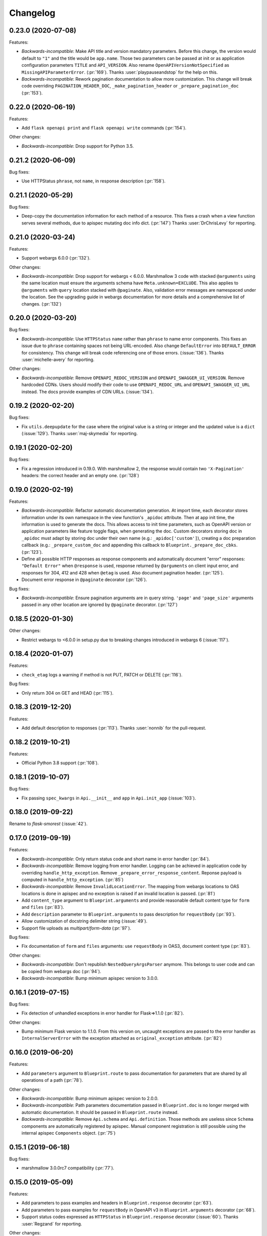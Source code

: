 Changelog
---------

0.23.0 (2020-07-08)
+++++++++++++++++++

Features:

- *Backwards-incompatible*: Make API title and version mandatory parameters.
  Before this change, the version would default to ``"1"`` and the title would
  be ``app.name``. Those two parameters can be passed at init or as application
  configuration parameters ``TITLE`` and ``API_VERSION``. Also rename
  ``OpenAPIVersionNotSpecified`` as ``MissingAPIParameterError``. (:pr:`169`).
  Thanks :user:`playpauseandstop` for the help on this.

- *Backwards-incompatible*: Rework pagination documentation to allow more
  customization. This change will break code overriding
  ``PAGINATION_HEADER_DOC``, ``_make_pagination_header`` or
  ``_prepare_pagination_doc`` (:pr:`153`).

0.22.0 (2020-06-19)
+++++++++++++++++++

Features:

- Add ``flask openapi print`` and ``flask openapi write`` commands (:pr:`154`).

Other changes:

- *Backwards-incompatible*: Drop support for Python 3.5.

0.21.2 (2020-06-09)
+++++++++++++++++++

Bug fixes:

- Use HTTPStatus ``phrase``, not ``name``, in response description (:pr:`158`).

0.21.1 (2020-05-29)
+++++++++++++++++++

Bug fixes:

- Deep-copy the documentation information for each method of a resource. This
  fixes a crash when a view function serves several methods, due to apispec
  mutating doc info dict. (:pr:`147`)
  Thanks :user:`DrChrisLevy` for reporting.

0.21.0 (2020-03-24)
+++++++++++++++++++

Features:

- Support webargs 6.0.0 (:pr:`132`).

Other changes:

- *Backwards-incompatible*: Drop support for webargs < 6.0.0. Marshmallow 3
  code with stacked ``@arguments`` using the same location must ensure the
  arguments schema have ``Meta.unknown=EXCLUDE``. This also applies to
  ``@arguments`` with ``query`` location stacked with ``@paginate``. Also,
  validation error messages are namespaced under the location. See the
  upgrading guide in webargs documentation for more details and a comprehensive
  list of changes. (:pr:`132`)

0.20.0 (2020-03-20)
+++++++++++++++++++

Bug fixes:

- *Backwards-incompatible*: Use ``HTTPStatus`` ``name`` rather than ``phrase``
  to name error components. This fixes an issue due to ``phrase`` containing
  spaces not being URL-encoded. Also change ``DefaultError`` into
  ``DEFAULT_ERROR`` for consistency. This change will break code referencing
  one of those errors. (:issue:`136`).
  Thanks :user:`michelle-avery` for reporting.

Other changes:

- *Backwards-incompatible*: Remove ``OPENAPI_REDOC_VERSION`` and
  ``OPENAPI_SWAGGER_UI_VERSION``. Remove hardcoded CDNs. Users should modify
  their code to use ``OPENAPI_REDOC_URL`` and ``OPENAPI_SWAGGER_UI_URL``
  instead. The docs provide examples of CDN URLs. (:issue:`134`).

0.19.2 (2020-02-20)
+++++++++++++++++++

Bug fixes:

- Fix ``utils.deepupdate`` for the case where the original value is a string or
  integer and the updated value is a ``dict`` (:issue:`129`).
  Thanks :user:`maj-skymedia` for reporting.

0.19.1 (2020-02-20)
+++++++++++++++++++

Bug fixes:

- Fix a regression introduced in 0.19.0. With marshmallow 2, the response would
  contain two ``'X-Pagination'`` headers: the correct header and an empty one.
  (:pr:`128`)

0.19.0 (2020-02-19)
+++++++++++++++++++

Features:

- *Backwards-incompatible*: Refactor automatic documentation generation. At
  import time, each decorator stores information under its own namespace in
  the view function's ``_apidoc`` attribute. Then at app init time, the
  information is used to generate the docs. This allows access to init time
  parameters, such as OpenAPI version or application parameters like feature
  toggle flags, when generating the doc. Custom decorators storing doc in
  ``_apidoc`` must adapt by storing doc under their own name (e.g.:
  ``_apidoc['custom']``), creating a doc preparation callback (e.g.:
  ``_prepare_custom_doc`` and appending this callback to
  ``Blueprint._prepare_doc_cbks``. (:pr:`123`).

- Define all possible HTTP responses as response components and automatically
  document "error" responses: ``"Default Error"`` when ``@response`` is used,
  response returned by ``@arguments`` on client input error, and responses for
  304, 412 and 428 when ``@etag`` is used. Also document pagination header.
  (:pr:`125`).

- Document error response in ``@paginate`` decorator (:pr:`126`).

Bug fixes:

- *Backwards-incompatible*: Ensure pagination arguments are in query string.
  ``'page'`` and ``'page_size'`` arguments passed in any other location are
  ignored by ``@paginate`` decorator. (:pr:`127`)

0.18.5 (2020-01-30)
+++++++++++++++++++

Other changes:

- Restrict webargs to <6.0.0 in setup.py due to breaking changes introduced in
  webargs 6 (:issue:`117`).

0.18.4 (2020-01-07)
+++++++++++++++++++

Features:

- ``check_etag`` logs a warning if method is not PUT, PATCH or DELETE
  (:pr:`116`).

Bug fixes:

- Only return 304 on GET and HEAD (:pr:`115`).

0.18.3 (2019-12-20)
+++++++++++++++++++

Features:

- Add default description to responses (:pr:`113`).
  Thanks :user:`nonnib` for the pull-request.

0.18.2 (2019-10-21)
+++++++++++++++++++

Features:

- Official Python 3.8 support (:pr:`108`).

0.18.1 (2019-10-07)
+++++++++++++++++++

Bug fixes:

- Fix passing ``spec_kwargs`` in ``Api.__init__`` and ``app`` in
  ``Api.init_app`` (:issue:`103`).

0.18.0 (2019-09-22)
+++++++++++++++++++

Rename to `flask-smorest` (:issue:`42`).

0.17.0 (2019-09-19)
+++++++++++++++++++

Features:

- *Backwards-incompatible*: Only return status code and short name in error
  handler (:pr:`84`).
- *Backwards-incompatible*: Remove logging from error handler. Logging can be
  achieved in application code by overriding ``handle_http_exception``.
  Remove ``_prepare_error_response_content``. Reponse payload is computed in
  ``handle_http_exception``. (:pr:`85`)
- *Backwards-incompatible*: Remove ``InvalidLocationError``. The mapping from
  webargs locations to OAS locations is done in apispec and no exception is
  raised if an invalid location is passed. (:pr:`81`)
- Add ``content_type`` argument to ``Blueprint.arguments`` and provide
  reasonable default content type for ``form`` and ``files`` (:pr:`83`).
- Add ``description`` parameter to ``Blueprint.arguments`` to pass description
  for ``requestBody`` (:pr:`93`).
- Allow customization of docstring delimiter string (:issue:`49`).
- Support file uploads as `multipart/form-data` (:pr:`97`).

Bug fixes:

- Fix documentation of ``form`` and ``files`` arguments: use ``requestBody``
  in OAS3, document content type (:pr:`83`).

Other changes:

- *Backwards-incompatible*: Don't republish ``NestedQueryArgsParser`` anymore.
  This belongs to user code and can be copied from webargs doc (:pr:`94`).
- *Backwards-incompatible*: Bump minimum apispec version to 3.0.0.

0.16.1 (2019-07-15)
+++++++++++++++++++

Bug fixes:

- Fix detection of unhandled exceptions in error handler for Flask=>1.1.0
  (:pr:`82`).

Other changes:

- Bump minimum Flask version to 1.1.0. From this version on, uncaught
  exceptions are passed to the error handler as ``InternalServerError`` with
  the exception attached as ``original_exception`` attribute. (:pr:`82`)

0.16.0 (2019-06-20)
+++++++++++++++++++

Features:

- Add ``parameters`` argument to ``Blueprint.route`` to pass documentation for
  parameters that are shared by all operations of a path (:pr:`78`).

Other changes:

- *Backwards-incompatible*: Bump minimum apispec version to 2.0.0.
- *Backwards-incompatible*: Path parameters documentation passed in
  ``Blueprint.doc`` is no longer merged with automatic documentation. It should
  be passed in ``Blueprint.route`` instead.
- *Backwards-incompatible*: Remove ``Api.schema`` and ``Api.definition``.
  Those methods are useless since ``Schema`` components are automatically
  registered by apispec. Manual component registration is still possible using
  the internal apispec ``Components`` object. (:pr:`75`)

0.15.1 (2019-06-18)
+++++++++++++++++++

Bug fixes:

- marshmallow 3.0.0rc7 compatibility (:pr:`77`).

0.15.0 (2019-05-09)
+++++++++++++++++++

Features:

- Add parameters to pass examples and headers in ``Blueprint.response``
  decorator (:pr:`63`).
- Add parameters to pass examples for ``requestBody`` in OpenAPI v3 in
  ``Blueprint.arguments`` decorator (:pr:`68`).
- Support status codes expressed as ``HTTPStatus`` in ``Blueprint.response``
  decorator (:issue:`60`).
  Thanks :user:`Regzand` for reporting.

Other changes:

- Bump minimum apispec version to 1.3.2.
- Bump minimum werkzeug version to 0.15. With 0.14.x versions, `412` responses
  are returned with no content.
- *Backwards-incompatible*: When using ``Blueprint.doc`` decorator to provide
  additional documentation to the response described in the
  ``Blueprint.response`` decorator, the user must use the same format (``str``,
  ``int`` or ``HTTPStatus``) to express the status code in both decorators.
  This is a side-effect of (:issue:`60`). Now that headers and examples can
  be described in ``Blueprint.response``, this should not be a common use case.

0.14.1 (2019-04-18)
+++++++++++++++++++

Features:

- Official Python 3.7 support (:pr:`45`).
- Rename ``Api.definition`` as ``Api.schema``. Keep ``Api.definition`` as an
  alias to ``Api.schema`` for backward compatibility (:pr:`53`).

Bug fixes:

- Fix passing route with path parameter default value (:pr:`58`).
  Thanks :user:`zedrdave` for reporting.
- When no descrition is provided to ``Blueprint.response``, don't add an empty
  string as description in the docs.
- Fix returning a ``tuple`` subclass from a view function. Only raw ``tuple``
  instances are considered as Flask's (return value, status, headers).
  ``tuple`` subclasses are treated as ``list`` and can be paginated/dumped.
  Raw ``tuple`` return values should be cast to another type (e.g. ``list``)
  to be distinguished from (return value, status, headers) tuple. (:issue:`52`)
  Thanks :user:`asyncee` for reporting.

0.14.0 (2019-03-08)
+++++++++++++++++++

Features:

- Allow view functions decorated with ``response`` to return a ``Response``
  object or a tuple with status and/or headers (:pr:`40`).
- Allow view functions decorated with ``paginate`` to return a tuple with
  status and/or headers (:pr:`40`). The pagination header is now passed
  in the response tuple. Users relying on undocumented
  ``get_context()['headers']`` as a workaround to pass headers must update
  their code to pass headers in the response tuple as well.

Bug fixes:

- Fix ETag computation when headers contain a duplicate key.

0.13.1 (2019-02-13)
+++++++++++++++++++

Features:

- Register Werkzeug's ``UUIDConverter`` in ``Api`` so that ``uuid`` path
  parameters are correctly documented.

0.13.0 (2019-02-12)
+++++++++++++++++++

Features:

- Add ``flask_plugin`` and ``marshmallow_plugin`` spec kwargs to allow
  overriding base plugins.
- *Backwards-incompatible*: Rename ``plugins`` spec kwarg into
  ``extra_plugins``.
- *Backwards-incompatible*: Don't default to OpenAPI version 2.0. The version
  must now be specified, either as ``OPENAPI_VERSION`` app parameter or as
  ``openapi_version`` spec kwarg.
- Support apispec 1.0.0.

Other changes:

- *Backwards-incompatible*: Drop support for apispec 0.x.

0.12.0 (2018-12-02)
+++++++++++++++++++

Features:

- *Backwards-incompatible*: ``Api.register_converter`` doesn't register
  converter in Flask app anymore. It should be registered manually using
  ``app.url_map.converters['converter_name'] = Converter``.
- ``Api.definition``, ``Api.register_field`` and ``Api.register_converter`` can
  be called before app initialization. The information is buffered and passed
  to the internal ``APISpec`` object when it is created, in ``Api.init_app``.

0.11.2 (2018-11-28)
+++++++++++++++++++

Bug fixes:

- Fix typo in ``ErrorHandlerMixin._prepare_error_response_content``.

0.11.1 (2018-11-20)
+++++++++++++++++++

Features:

- The ``HTTP_METHODS`` list that defines the order of the methods in the spec
  is now a class attribute of ``Blueprint``. It can be overridden to enforce
  another order.

Bug fixes:

- Import ``Mapping`` from ``collections.abc`` rather than ``collections``. The
  latter is deprecated in Python 3.7 and will be removed in 3.8.
- Merge manual doc added with ``Blueprint.doc`` with automatic documentation
  after auto doc is prepared (i.e. adapted to OpenAPI version) (:issue:`19`).
  Thanks :user:`fbergroth` for reporting.
- Merge automatic path parameter documentation with existing manual doc rather
  than append as duplicate parameter (:issue:`23`).
  Thanks :user:`congenica-andrew` for reporting.
- Fix path parameter documentation structure when using OpenAPI v3.
- Document http status codes as strings, not integers.
- Fix use of Swagger UI config parameter ``OPENAPI_SWAGGER_UI_URL``.


Other changes:

- 100% test coverage !


0.11.0 (2018-11-09)
+++++++++++++++++++

Features:

- *Backwards-incompatible*: Rework of the ETag feature. It is now accesible
  using dedicated ``Blueprint.etag`` decorator. ``check_etag`` and ``set_etag``
  are methods of ``Blueprint`` and ``etag.INCLUDE_HEADERS`` is replaced with
  ``Blueprint.ETAG_INCLUDE_HEADERS``. It is enabled by default (only on views
  decorated with ``Blueprint.etag``) and disabled with ``ETAG_DISABLED``
  application configuration parameter. ``is_etag_enabled`` is now private.
  (:pr:`21`)
- *Backwards-incompatible*: The ``response`` decorator returns a ``Response``
  object rather than a (``Response`` object, status code) tuple. The status
  code is set in the ``Response`` object.
- Support apispec 1.0.0b5.

0.10.0 (2018-10-24)
+++++++++++++++++++

Features:

- *Backwards-incompatible*: Don't prefix all routes in the spec with
  ``APPLICATION_ROOT``. If using OpenAPI v2, set ``APPLICATION_ROOT`` as
  ``basePath``. If using OpenAPI v3, the user should specify ``servers``
  manually.
- *Backwards-incompatible*: In testing and debug modes, ``verify_check_etag``
  not only logs a warning but also raises ``CheckEtagNotCalledError`` if
  ``check_etag`` is not called in a resource that needs it.

0.9.2 (2018-10-16)
++++++++++++++++++

Features:

- ``Api.register_blueprint`` passes ``**options`` keyword parameters to
  ``app.register_blueprint`` to override ``Blueprint`` defaults. Thanks
  :user:`dryobates` for the suggestion.

0.9.1 (2018-10-11)
++++++++++++++++++

Features:

- Support apispec 1.0.0b3.

Bug fixes:

- Fix crash when serving documentation at root of application. Thanks
  :user:`fbergroth` for the suggestion.

0.9.0 (2018-10-01)
++++++++++++++++++

Features:

- *Backwards-incompatible*: When pagination parameters are out of range, the
  API does not return a `404` error anymore. It returns a `200` code with an
  empty list and pagination metadata (:pr:`10`).
- *Backwards-incompatible*: Remove dependency on python-dateutil. This is an
  optional marshmallow dependency. Whether it is needed to deserialize date,
  time, or datetime strings depends on the application.
- Rework internal features by using mixin classes. This makes the code cleaner
  and adds customization possibilities (:issue:`9`).
- *Backwards-incompatible*: ``DEFAULT_PAGINATION_PARAMETERS`` is a class
  attribute of ``Blueprint``.
- *Backwards-incompatible*: When no ``Page`` class is passed to ``pagination``,
  (i.e. when doing pagination in view function), the pagination parameters are
  passed as a ``PaginationParameters`` object. The item count must be passed by
  setting it as ``item_count`` attribute of the ``PaginationParameters``
  object. The ``set_item_count`` function is removed.
- The pagination header name can be configured by overriding
  ``PAGINATION_HEADER_FIELD_NAME`` class attribute of ``Blueprint``. If set to
  ``None``, no pagination header is added to the response.
- *Backwards-incompatible*: The ``paginate`` decorator doesn't use
  ``NestedQueryFlaskParser`` by default. It is renamed as
  ``NestedQueryArgsParser`` and it can be used by overriding
  ``Blueprint.ARGUMENTS_PARSER``.
- Default error handler is registered for generic ``HTTPException``. Other
  extensions may register other handlers for specific exceptions or codes
  (:pr:`12`).

Other changes:

- *Backwards-incompatible*: Drop Flask 0.x support. Flask>=1.0 is now required.

0.8.1 (2018-09-24)
++++++++++++++++++

Features:

- Add `page` (page number) to pagination metadata.
- Set `produces` and `consumes` root document attributes when using OpenAPI v2.

Bug fixes:

- Document body parameter correctly when using OpenAPI v3.

0.8.0 (2018-09-20)
++++++++++++++++++

Features:

- Add ``API_SPEC_OPTIONS`` app config parameter. Thanks :user:`xalioth` for the
  suggestion.
- *Backwards-incompatible*: ``Api`` accepts a ``spec_kargs`` parameter, passed
  as kwargs to the internal ``APISpec`` instance. ``spec_plugins`` is removed,
  plugins shall be passed as ``spec_kwargs={'plugins': [...]}``.
- *Backwards-incompatible*: Get `summary` and `description` from docstrings
  (:pr:`5`).
- Add support for marshmallow 3.0.0b13. 2.x and 3b are now supported.
- Add support for apispec 1.0.0b2. 0.x and 1b are now supported.

Bug fixes:

- Document response schema correctly when using OpenAPI 3 (:issue:`8`). Thanks
  :user:`ffarella` for reporting.

0.7.0 (2018-07-19)
++++++++++++++++++

Other changes:

- *Backwards-incompatible*: Remove ``_wrapper_class`` from ``Page``. Creating a
  custom pager is easier by just overriding ``Page`` methods.
- *Backwards-incompatible*: Let ``OPENAPI_SWAGGER_UI_SUPPORTED_SUBMIT_METHODS``
  default to "all methods" list.

0.6.1 (2018-06-29)
++++++++++++++++++

Bug fixes:

- Swagger UI integration: respect ``OPENAPI_SWAGGER_UI_URL`` configuration paramater.
- ``Api.register_field``: use ``APISpec.register_field`` rather than access ``self.spec.ma_plugin`` directly.

0.6.0 (2018-06-29)
++++++++++++++++++

Features:

- *Backwards-incompatible*: Use apispec 0.39.0 plugin class interface.
- *Backwards-incompatible*: Expose APISpec's ``register_field`` and ``register_converter methods`` from ``Api`` object. ``Api.register_converter`` signature is modified to make ``name`` parameter optional.
- Pass extra apispec plugins to internal APISpec instance.

Other changes:

- *Backwards-incompatible*: Drop official support for Python 3.4.

0.5.2 (2018-06-21)
++++++++++++++++++

Features:

- Pass OpenAPI version as ``OPENAPI_VERSION`` app config parameter.
- Add Swagger UI (3.x) integration.

0.5.1 (2018-06-18)
++++++++++++++++++

Features:

- ReDoc: Use unpkg CDN for 2.x version.

0.5.0 (2018-06-05)
++++++++++++++++++

Features:

- *Backwards-incompatible*: In ``Blueprint.route``, the endpoint name defaults to the function name with the case unchanged. Before this change, the name was lowercased.
- *Backwards-incompatible*: Pagination is now managed by dedicated ``Blueprint.paginate`` decorator.
- Add ``etag.INCLUDE_HEADERS`` to specify which headers to use for ETag computation (defaults to ``['X-Pagination']``).
- In ``verify_check_etag``, endpoint name is added to the warning message.

0.4.2 (2018-04-27)
++++++++++++++++++

Bug fixes:

- Pagination: don't crash if ``item_count`` is not set, just log a warning and set no pagination header.
- API spec: Fix leading/trailing slash issues in api-docs Blueprint. Fixes compatibility with Flask 1.0.

0.4.1 (2018-04-17)
++++++++++++++++++

Features:

- Allow multiple calls to ``Blueprint.arguments`` on a view function.
- Enforce order of fields in ``PaginationParametersSchema`` and ``PaginationMetadataSchema``.
- Minor improvements in test_examples.py.

0.4.0 (2018-04-05)
++++++++++++++++++

Features:

- *Backwards-incompatible*: The case of a parameter both in URL and in arguments Schema is now unsupported.
- *Backwards-incompatible*: By default, Schema parameter passed in ``Blueprint.arguments`` is documented as `required`.
- *Backwards-incompatible*: ``APISpec.register_field`` now uses apispec API. It must be passed a  ``(type, format)`` couple or an already registered ``Field`` class (this includes base marshmallow ``Fields``. When using ``(type, format)``, ``format`` doesn't default to ``None`` anymore.
- Preserve order when serving the spec file:
  - Fields are printed in declaration order if Schema.Meta.ordered is True
  - Methods in a method view are printed in this order: ['OPTIONS', 'HEAD', 'GET', 'POST', 'PUT', 'PATCH', 'DELETE']
  - Paths are added in declaration order

Bug fixes:

- Document response as array when using paginate_with.

0.3.0 (2018-03-02)
++++++++++++++++++

Features:

- Add leading and trailing ``/`` to OPENAPI_URL_PREFIX if missing.
- *Backwards-incompatible*: Change default URL path for OpenAPI JSON to ``'openapi.json'``.

Bug fixes:

- Fix OpenAPI docs URL paths.
- *Backwards-incompatible*: ``Blueprint.route(self, rule, **options)`` matches ``flask``'s ``Blueprint`` signature.

0.2.0 (2018-03-02)
++++++++++++++++++

Features:

- ``format`` parameter in ``register_converter`` and ``register_field`` is now optional and defaults to ``None``.
- APISpec inherits from original apispec.APISpec.
- *Backwards-incompatible*: The internal ``APISpec`` instance is now exposed as public attribute ``spec`` of ``Api``. ``register_converter`` and ``register_field`` are not proxied anymore by ``Api`` and must be called on ``spec``.
- *Backwards-incompatible*: ``Api.register_converter`` takes a ``name`` parameter and registers a converter in the ``Flask`` application as well as in its internal ``APISpec`` instance.
- *Backwards-incompatible*: ``Api.register_spec_plugin`` is removed. ``api.register_spec_plugin(...)`` shall be replaced with ``api.spec.setup_plugin(...)``.

0.1.1 (2018-02-16)
++++++++++++++++++

Bug fixes:

- Fix version number.

Support:

- Add dev-requirements.txt.

0.1.0 (2018-02-16)
++++++++++++++++++

First release.
